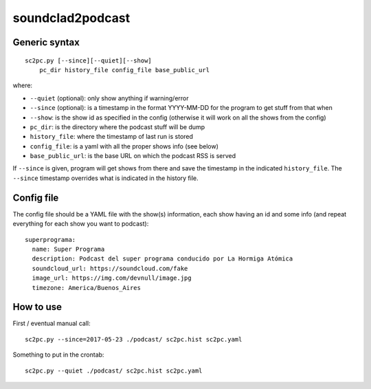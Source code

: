 soundclad2podcast
=================


Generic syntax
--------------

::

    sc2pc.py [--since][--quiet][--show]
        pc_dir history_file config_file base_public_url

where:

- ``--quiet`` (optional): only show anything if warning/error

- ``--since`` (optional): is a timestamp in the format YYYY-MM-DD for
  the program to get stuff from that when

- ``--show``: is the show id as specified in the config (otherwise it will
  work on all the shows from the config)

- ``pc_dir``: is the directory where the podcast stuff will be dump

- ``history_file``: where the timestamp of last run is stored

- ``config_file``: is a yaml with all the proper shows info (see below)

- ``base_public_url``: is the base URL on which the podcast RSS is served

If ``--since`` is given, program will get shows from there and save the
timestamp in the indicated ``history_file``. The ``--since`` timestamp
overrides what is indicated in the history file.


Config file
-----------

The config file should be a YAML file with the show(s) information, each
show having an id and some info (and repeat everything for each show you
want to podcast)::

    superprograma:
      name: Super Programa
      description: Podcast del super programa conducido por La Hormiga Atómica
      soundcloud_url: https://soundcloud.com/fake
      image_url: https://img.com/devnull/image.jpg
      timezone: America/Buenos_Aires


How to use
----------

First / eventual manual call::

    sc2pc.py --since=2017-05-23 ./podcast/ sc2pc.hist sc2pc.yaml

Something to put in the crontab::

    sc2pc.py --quiet ./podcast/ sc2pc.hist sc2pc.yaml
